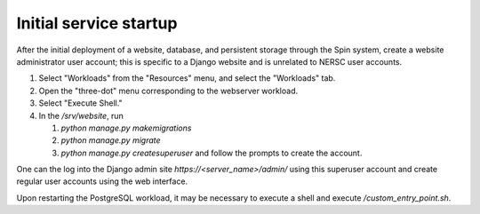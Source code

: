 Initial service startup
=======================

After the initial deployment of a website, database, and persistent storage through the Spin system, create a website administrator user account; this is specific to a Django website and is unrelated to NERSC user accounts.

#. Select "Workloads" from the "Resources" menu, and select the "Workloads" tab.
   
#. Open the "three-dot" menu corresponding to the webserver workload.

#. Select "Execute Shell."

#. In the `/srv/website`, run

   #. `python manage.py makemigrations`

   #. `python manage.py migrate`      

   #. `python manage.py createsuperuser` and follow the prompts to create the account.

One can the log into the Django admin site `https://<server_name>/admin/` using this superuser account and create regular user accounts using the web interface.

Upon restarting the PostgreSQL workload, it may be necessary to execute a shell and execute `/custom_entry_point.sh`.

